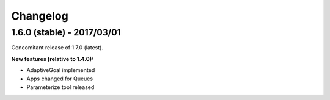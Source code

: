 #########
Changelog
#########

1.6.0 (stable) - 2017/03/01
===========================

Concomitant release of 1.7.0 (latest).

**New features (relative to 1.4.0):**

- AdaptiveGoal implemented
- Apps changed for Queues
- Parameterize tool released

